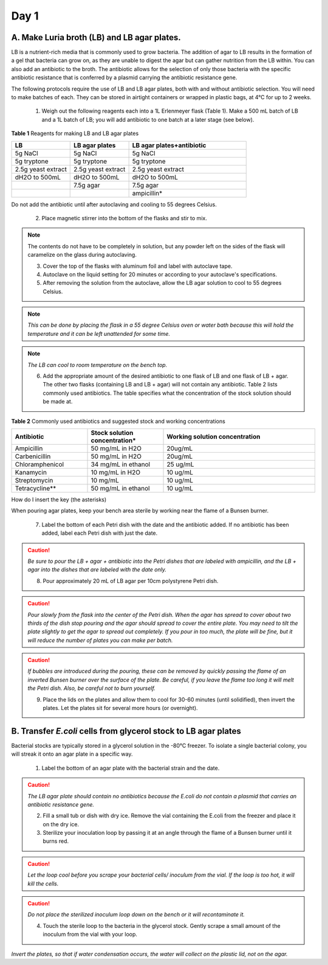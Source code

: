 =====
Day 1
=====
********************************************
A. Make Luria broth (LB) and LB agar plates.
********************************************

LB is a nutrient-rich media that is commonly used to grow bacteria. The addition of agar to LB results in the formation of a gel that bacteria can grow on, as they are unable to digest the agar but can gather nutrition from the LB within. You can also add an antibiotic to the broth. The antibiotic allows for the selection of only those bacteria with the specific antibiotic resistance that is conferred by a plasmid carrying the antibiotic resistance gene.

The following protocols require the use of LB and LB agar plates, both with and without antibiotic selection. You will need to make batches of each. They can be stored in airtight containers or wrapped in plastic bags, at 4°C for up to 2 weeks.

    1. Weigh out the following reagents each into a 1L Erlenmeyer flask (Table 1). Make a 500 mL batch of LB and a 1L batch of LB; you will add antibiotic to one batch at a later stage (see below).

**Table 1** Reagents for making LB and LB agar plates

.. list-table::
   :widths: 25 25 50
   :header-rows: 1

   * - LB
     - LB agar plates
     - LB agar plates+antibiotic
   * - 5g NaCl
     - 5g NaCl
     - 5g NaCl
   * - 5g tryptone
     - 5g tryptone
     - 5g tryptone
   * - 2.5g yeast extract
     - 2.5g yeast extract
     - 2.5g yeast extract
   * - dH2O to 500mL
     - dH2O to 500mL
     - dH2O to 500mL
   * - 
     - 7.5g agar
     - 7.5g agar
   * - 
     - 
     - ampicillin*

Do not add the antibiotic until after autoclaving and cooling to 55 degrees Celsius.

    2. Place magnetic stirrer into the bottom of the flasks and stir to mix.

.. note:: The contents do not have to be completely in solution, but any powder left on the sides of the flask will caramelize on the glass during autoclaving.

    3. Cover the top of the flasks with aluminum foil and label with autoclave tape.

    4. Autoclave on the liquid setting for 20 minutes or according to your autoclave's specifications.

    5. After removing the solution from the autoclave, allow the LB agar solution to cool to 55 degrees Celsius.

.. note:: *This can be done by placing the flask in a 55 degree Celsius oven or water bath because this will hold the temperature and it can be left unattended for some time.*

.. note:: *The LB can cool to room temperature on the bench top.* 

    6. Add the appropriate amount of the desired antibiotic to one flask of LB and one flask of LB + agar. The other two flasks (containing LB and LB + agar) will not contain any antibiotic. Table 2 lists commonly used antibiotics. The table specifies what the concentration of the stock solution should be made at.  

**Table 2** Commonly used antibiotics and suggested stock and working concentrations

.. list-table::
   :widths: 25 25 50
   :header-rows: 1

   * - Antibiotic
     - Stock solution concentration*
     - Working solution concentration
   * - Ampicillin
     - 50 mg/mL in H2O
     - 20ug/mL
   * - Carbenicillin
     - 50 mg/mL in H2O 
     - 20ug/mL
   * - Chloramphenicol
     - 34 mg/mL in ethanol
     - 25 ug/mL
   * - Kanamycin
     - 10 mg/mL in H2O
     - 10 ug/mL
   * - Streptomycin
     - 10 mg/mL
     - 10 ug/mL
   * - Tetracycline**
     - 50 mg/mL in ethanol
     - 10 ug/mL

How do I insert the key (the asterisks)

When pouring agar plates, keep your bench area sterile by working near the flame of a Bunsen burner.

    7. Label the bottom of each Petri dish with the date and the antibiotic added. If no antibiotic has been added, label each Petri dish with just the date.

.. caution:: *Be sure to pour the LB + agar + antibiotic into the Petri dishes that are labeled with ampicillin, and the LB + agar into the dishes that are labeled with the date only.*

    8. Pour approximately 20 mL of LB agar per 10cm polystyrene Petri dish.

.. caution:: *Pour slowly from the flask into the center of the Petri dish. When the agar has spread to cover about two thirds of the dish stop pouring and the agar should spread to cover the entire plate. You may need to tilt the plate slightly to get the agar to spread out completely. If you pour in too much, the plate will be fine, but it will reduce the number of plates you can make per batch.*

.. caution:: *If bubbles are introduced during the pouring, these can be removed by quickly passing the flame of an inverted Bunsen burner over the surface of the plate. Be careful,  if you leave the flame too long it will melt the Petri dish. Also, be careful not to burn yourself.*

    9. Place the lids on the plates and allow them to cool for 30-60 minutes (until solidified), then invert the plates. Let the plates sit for several more hours (or overnight). 

****************************************************************
B. Transfer *E.coli* cells from glycerol stock to LB agar plates
****************************************************************

Bacterial stocks are typically stored in a glycerol solution in the -80°C freezer. To isolate a single bacterial colony, you will streak it onto an agar plate in a specific way.

    1. Label the bottom of an agar plate with the bacterial strain and the date.

.. caution:: *The LB agar plate should contain no antibiotics because the E.coli do not contain a plasmid that carries an antibiotic resistance gene.*

    2. Fill a small tub or dish with dry ice. Remove the vial containing the E.coli from the freezer and place it on the dry ice.
    3. Sterilize your inoculation loop by passing it at an angle through the flame of a Bunsen burner until it burns red. 
.. caution:: *Let the loop cool before you scrape your bacterial cells/ inoculum from the vial. If the loop is too hot, it will kill the cells.*
.. caution:: *Do not place the sterilized inoculum loop down on the bench or it will recontaminate it.*

    4. Touch the sterile loop to the bacteria in the glycerol stock. Gently scrape a small amount of the inoculum from the vial with your loop. 

.. image:: https://github.com/JoanneGibson/rst_templates/blob/master/streaking%20for%20a%20single%20colony.png
  :width: 400
  :alt" streaking for single colony

    5. Gently spread the bacteria over a section of the plate, as shown in Figure 2, to create streak #1.
    6. Using a freshly sterilized loop, drag through streak #1 and spread the bacteria over a second section of the plate, to create streak # 2.
    7. Using a freshly sterilized loop, drag through streak #2 and spread the bacteria over the last section of the plate, to create streak # 3.
    8. Incubate the plate with the newly streaked bacteria overnight (12-18 hours) at 37°C.

*Invert the plates, so that if water condensation occurs, the water will collect on the plastic lid, not on the agar.*
